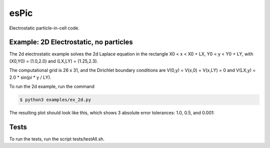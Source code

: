.. role:: raw-math(raw)
    :format: latex html

esPic
=======

Electrostatic particle-in-cell code.

Example: 2D Electrostatic, no particles
------------------

The 2d electrostatic example solves the 2d Laplace equation in the rectangle X0 < x < X0 + LX, Y0 < y < Y0 + LY, with (X0,Y0) = (1.0,2.0) and (LX,LY) = (1.25,2.3).

The computational grid is 26 x 31, and the Dirichlet boundary conditions are V(0,y) = V(x,0) = V(x,LY) = 0 and V(LX,y) = 2.0 * sin(pi * y / LY). 

To run the 2d example, run the command

.. code-block:: bash

    $ python3 examples/ex_2d.py

The resulting plot should look like this, which shows 3 absolute error tolerances: 1.0, 0.5, and 0.001:

.. image:: images/ex_2d.png
    :align: center

Tests
------------------

To run the tests, run the script tests/testAll.sh.

